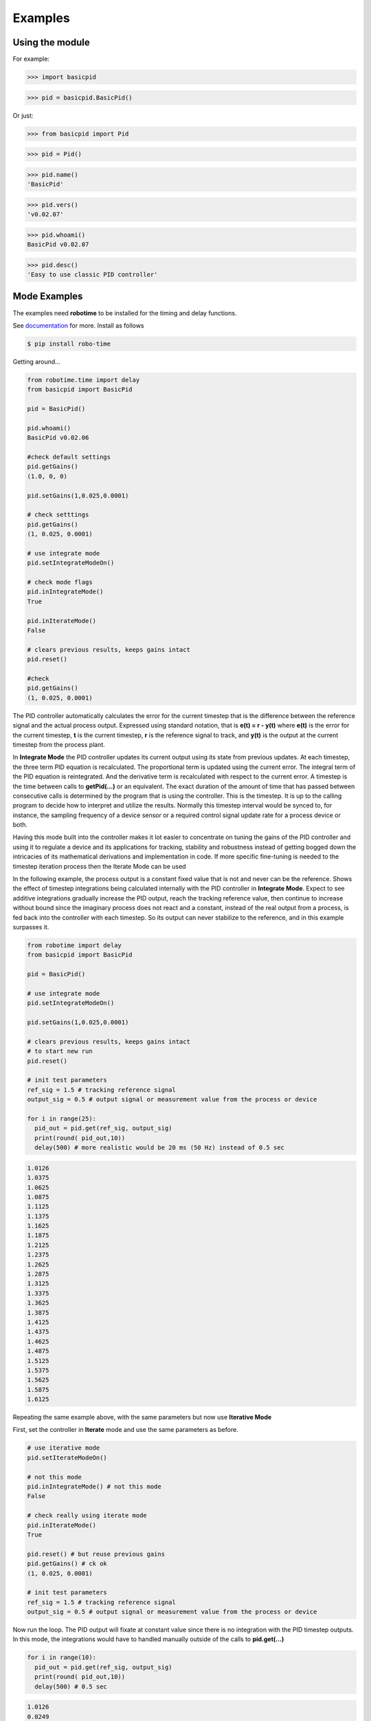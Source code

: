 

Examples
--------

Using the module
****************

For example:

>>> import basicpid

>>> pid = basicpid.BasicPid()

Or just:

>>> from basicpid import Pid

>>> pid = Pid()

>>> pid.name()
'BasicPid'

>>> pid.vers()
'v0.02.07'

>>> pid.whoami()
BasicPid v0.02.07

>>> pid.desc()
'Easy to use classic PID controller'


Mode Examples
*************

The examples need **robotime**
to be installed for the timing and delay functions.

See `documentation <https://robo-time.readthedocs.io/en/latest/>`_ for more.
Install as follows

.. code-block:: console

    $ pip install robo-time

Getting around...

.. code-block:: python

  from robotime.time import delay
  from basicpid import BasicPid
  
  pid = BasicPid()
  
  pid.whoami()
  BasicPid v0.02.06

  #check default settings
  pid.getGains()
  (1.0, 0, 0)

  pid.setGains(1,0.025,0.0001)

  # check setttings
  pid.getGains()
  (1, 0.025, 0.0001)

  # use integrate mode
  pid.setIntegrateModeOn()

  # check mode flags
  pid.inIntegrateMode()
  True

  pid.inIterateMode()
  False

  # clears previous results, keeps gains intact
  pid.reset()

  #check
  pid.getGains()
  (1, 0.025, 0.0001)

The PID controller automatically calculates the error for the current timestep
that is the difference between the reference signal and the actual process output.
Expressed using standard notation, that is **e(t) = r - y(t)** where **e(t)** is
the error for the  current timestep, **t** is the current timestep, **r** is the
reference signal to track, and **y(t)** is the output at the current timestep
from the process plant.

In **Integrate Mode** the PID controller updates its current output using its
state from previous updates. At each timestep, the three term PID equation
is recalculated. The proportional term is updated using the current error. The
integral term of the PID equation is reintegrated. And the derivative term is
recalculated with respect to the current error. A timestep is the time between
calls to **getPid(...)** or an equivalent. The exact duration of the amount of time
that has passed between consecutive calls is determined by the program that is
using the controller. This is the timestep. It is up to the calling program to
decide how to interpret and utilize the results. Normally this timestep interval 
would be synced to, for instance, the sampling frequency of a device sensor or a 
required control signal update rate for a process device or both. 

Having this mode built into the controller makes it lot easier to concentrate
on tuning the gains of the PID controller and using it to regulate a device and
its applications for tracking, stability and robustness instead of getting
bogged down the intricacies of its mathematical derivations and implementation in code. 
If more specific fine-tuning is needed to the timestep iteration process then the Iterate
Mode can be used


In the following example, the process output is a constant fixed value that
is not and never can be the reference. Shows the effect of timestep
integrations being calculated internally with the PID controller in **Integrate Mode**. 
Expect to see additive integrations gradually increase the PID output, reach the tracking
reference value, then continue to increase without bound since the imaginary process does not react
and a constant, instead of the real output from a process, is fed back into the controller
with each timestep. So its output can never stabilize to the reference, and in this example surpasses it.


.. code-block:: python

  from robotime import delay
  from basicpid import BasicPid

  pid = BasicPid()

  # use integrate mode
  pid.setIntegrateModeOn()

  pid.setGains(1,0.025,0.0001)

  # clears previous results, keeps gains intact
  # to start new run
  pid.reset()

  # init test parameters
  ref_sig = 1.5 # tracking reference signal
  output_sig = 0.5 # output signal or measurement value from the process or device
  
  for i in range(25): 
    pid_out = pid.get(ref_sig, output_sig)
    print(round( pid_out,10))
    delay(500) # more realistic would be 20 ms (50 Hz) instead of 0.5 sec

.. code-block:: python

    1.0126
    1.0375
    1.0625
    1.0875
    1.1125
    1.1375
    1.1625
    1.1875
    1.2125
    1.2375
    1.2625
    1.2875
    1.3125
    1.3375
    1.3625
    1.3875
    1.4125
    1.4375
    1.4625
    1.4875
    1.5125
    1.5375
    1.5625
    1.5875
    1.6125



Repeating the same example above, with the same parameters
but now use **Iterative Mode**

First, set the controller in **Iterate** mode and use the same 
parameters as before.

.. code-block:: python

  # use iterative mode
  pid.setIterateModeOn()

  # not this mode
  pid.inIntegrateMode() # not this mode
  False

  # check really using iterate mode
  pid.inIterateMode()
  True

  pid.reset() # but reuse previous gains
  pid.getGains() # ck ok
  (1, 0.025, 0.0001)

  # init test parameters
  ref_sig = 1.5 # tracking reference signal
  output_sig = 0.5 # output signal or measurement value from the process or device

Now run the loop. The PID output will fixate at constant value
since there is no integration with the PID timestep outputs. 
In this mode, the integrations would have to handled manually outside of the 
calls to **pid.get(...)** 

.. code-block:: python

  for i in range(10): 
    pid_out = pid.get(ref_sig, output_sig)
    print(round( pid_out,10))
    delay(500) # 0.5 sec 

.. code-block:: python


    1.0126
    0.0249
    0.025
    0.025
    0.025
    0.025
    0.025
    0.025
    0.025
    0.025


A great way to quickly see what type of control is necessary and what
possible complexity will be required of the PID controller for the process device it is being
designed for is to start off with the PID controller in **Integrate Mode**.
Then concentrate on fine tuning the gains. Sometimes this may be enough. If not, 
since there is already working knowledge of the process and its responses, the PID 
controller can be switched into **Iterate Mode** and algorithms and code can be developed
to acheive the optimum required results.

This example repeats the previous one, *but* the  timestep integrations are
handled manually. This allows maximum flexibility to fine-tune the PID 
regulator for the application. 


.. code-block:: python

  #### handle integrations manually

  # use iterative mode
  pid.setIterateModeOn() # use iterate mode

  pid.reset() # 
  pid.getGains() # ck ok

  # init test parameters
  ref_sig = 1.5 # tracking reference signal
  output_sig = 0.5 # output signal or measurement value from the process or device
  
  pid_out_prev = 0 #need this
  pid_control = 0

Now run the loop. Here, the integrations are handled manually outside of the 
calls to **pid.get(...)** The PID output will match the output when the PID controller 
is set in the automatic **Integrate Mode** as in the first example.


.. code-block:: python

  for i in range(10): 
    
    pid_out = pid.get(ref_sig, output_sig)
    
    # handle the iteration manually
   
    pid_iter = pid_out_prev + pid_out 
    
    # pid_control is the control input u(t) that gets sent to 
    # the process plant either directly or with modifications
    # here just use the plain pid output at this timestep

    pid_control = pid_iter 
    
    print(round( pid_control,10)) # the control input

    # save the current control input or just the current 
    # integrated iteration of the PID output to 
    # update for the next timestep using the unmodified pid_iter
    # or potentially modified pid_control. depends on the proccess
    # control requirements and how it responds to the regulator
    # algorithm in this loop

    pid_out_prev = pid_control # or pid_iter 

    # timestep interval 
    delay(500) # more realistic would be 20 ms (50 Hz) instead of 0.5 sec

.. code-block:: python

    1.0126
    1.0375
    1.0625
    1.0875
    1.1125
    1.1375
    1.1625
    1.1875
    1.2125
    1.2375


Wheel-Motor Velocity Controller
*******************************

.. code-block:: python

  # example of wheel/motor velocity PID control
  # using BasicPid in timestep iterative mode
  # assume that IoScan is a class that has background process
  # input signal processing & buffering capability
  # and a component object of WheelVelocity is clock 
  # that can return the uptime of the clock since
  # instantiation of the WheelVelocity object 
  # in milliseconds with the call clock.millis()
  #
  # (c) 2023, 2022 - Mike Knerr
  #

  from robotime.clocks import Clock
  from roboutils import constrain

  from basicpid import Pid
 
  class WheelVelocity(IoScan):

    def __init__(self, wheel):
        super(WheelVelocity, self).__init__()

        self._name = "WheelVelocity"
        self._desc = "WheelVelocity"
        self._vers = "v0.01.02"  # 0.09 w/ velocity

        self._wheel = wheel #contains motor 
        self.clock = Clock()

        self.pid = Pid() # on ext interface
        
        self._v_ref = 0 # signal reference velocity
        self._v = 0 # current instantaneous velocity
        self._v_avg = 0
        
        self._pid_out = 0
        self._pid_out_prev = 0
        
        self._rate = 0
        self._rate_prev = 0
        self._rate_pid = 0
    
        self._vmax = 0.50 # of wheels/motors
        
        self._default_scanfreq = 50
        self._default_bufsize = 5
        # clock from IoScan
        # used in interation process thread
        self._dur_start_time = self.clock.millis()
        self._dur = None
     
        #init
        #self.deActivate()
        self.stopScanning()
        self.setScanFreq(self._default_scanfreq)
        self.setBufferingOff()
        self.setBufSize(self._default_bufsize)
        self.setBufferingOn()
        #important
        self.pid.setIterateModeOn()
        self.startScanning()
        

     # this function would be called every self.getTimeinc() timesteps
     # by a process thread that is running in the WheelVelocity object
     # handled by class IoScan that WheelVelocity is decendant from

    def _velocity_handler(self):
        
        # else process signal
      
        #ok, use ONLY this call from WheelVelocity object
        self._v =  self._wheel._velocity._getVelocityGo()
      
        if self.isBuffering():
              if len(self._buf) > 0 \
                  and self._v != None: #be robust
                self._buf.pop(0)
                self._buf.append(self._v)
              ## ok
              self._v_avg  = self.getBufAvg()
        else:
            # really want to use  buffered velocity, 
            self._v_avg = self._v
            
        #set timestep always, it can change dynamically
        time_inc_sec = self.getTimeinc()/1000
        self.pid.setTimeinc(time_inc_sec)
        
        if self._v_ref > 0:
            self._pid_out = self.pid.getPid(self._v_ref, self._v_avg) #,time
        
        if self._v_ref < 0:
            self._pid_out = self.pid.getPid(abs(self._v_ref), abs(self._v_avg)) #,time
        
        # similar to technique used w/ stanley simulator
        # for throttle control signal
        # pid in iterative mode for timestep discretized version
        self._rate_pid = self._rate_prev + self._pid_out
        
        # rate is a speed, not a vector like velocity
        # so it is always constrained in [1,100]
        
        # if there is an active signal
        # zero is no active signal
        
        if self._v_ref > 0:
            self._rate = constrain(self._rate_pid,0,100)
            # or in [1,100]
            #self._rate = constrain(self._rate_pid,1,100)
           
            if self._rate >0:
             self._wheel.forward(self._rate)
         
         # if there is an active signal
        if self._v_ref < 0:
            # or in [1,100]
            #self._rate = constrain(self._rate_pid,1,100)
            #use abs of pid out for v_reg < 0?
            self._rate = constrain(self._rate_pid,0,100)
            
            if self._rate >0:
             self._wheel.reverse(self._rate)
             
        self._rate_prev = self._rate 
            
        if self._dur != None:
          if (self.clock.millis() - self._dur_start_time) > self._dur:
              self._wheel.stop()
              self._dur = None
        return
    








